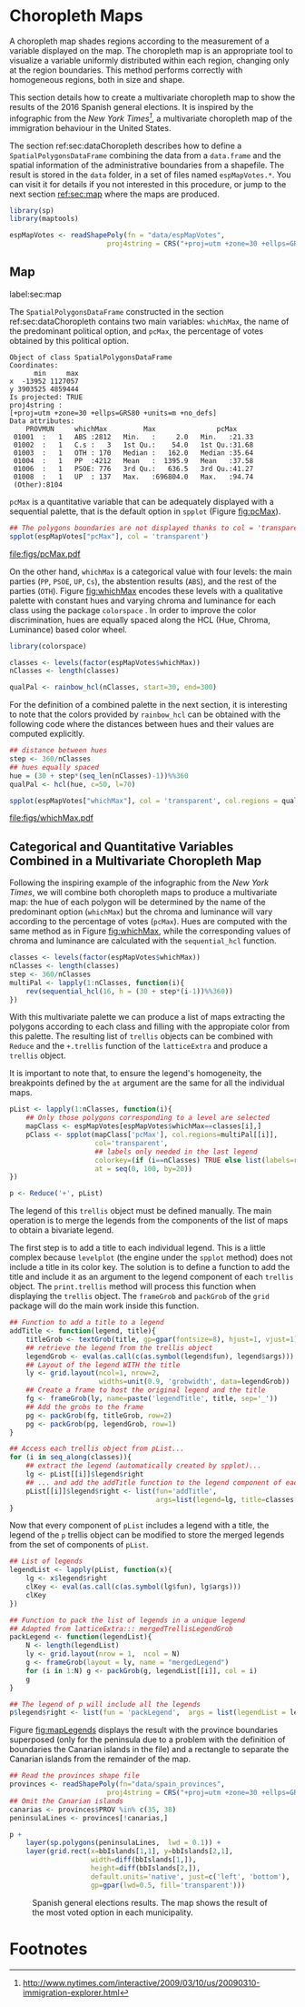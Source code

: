 #+PROPERTY:  header-args :session *R* :tangle ../docs/R/choropleth.R :eval no-export
#+OPTIONS: ^:nil
#+BIND: org-latex-image-default-height  "0.45\\textheight"

#+begin_src R :exports none :tangle no
setwd('~/github/bookvis/')
#+end_src

#+begin_src R :exports none  
##################################################################
## Initial configuration
##################################################################
## Clone or download the repository and set the working directory
## with setwd to the folder where the repository is located.
  
library(lattice)
library(ggplot2)
library(latticeExtra)
  
myTheme <- custom.theme.2(pch = 19, cex = 0.7,
                          region = rev(brewer.pal(9, 'YlOrRd')),
                          symbol = brewer.pal(n = 8, name = "Dark2"))
myTheme$strip.background$col='transparent'
myTheme$strip.shingle$col='transparent'
myTheme$strip.border$col='transparent'

xscale.components.custom <- function(...)
{
    ans <- xscale.components.default(...)
    ans$top = FALSE
    ans
}

yscale.components.custom <- function(...)
{
    ans <- yscale.components.default(...)
    ans$right = FALSE
    ans
}

myArgs <- list(as.table = TRUE,
               between = list(x = 0.5, y = 0.2),
               xscale.components = xscale.components.custom,
               yscale.components = yscale.components.custom)

defaultArgs <- lattice.options()$default.args


lattice.options(default.theme = myTheme,
                default.args = modifyList(defaultArgs, myArgs))
  
#+end_src


* Choropleth Maps
\label{sec:multiChoropleth}
#+begin_src R :exports none
##################################################################
## Choropleth maps
##################################################################
#+end_src

A choropleth map shades regions according to the measurement of a
variable displayed on the map. The choropleth map is an appropriate
tool to visualize a variable uniformly distributed within each region,
changing only at the region boundaries. This method performs correctly
with homogeneous regions, both in size and shape.

This section details how to create a multivariate choropleth map to
show the results of the 2016 Spanish general elections. It is inspired
by the infographic from the /New York Times[fn:3]/, a multivariate
choropleth map of the immigration behaviour in the United States.

The section ref:sec:dataChoropleth describes how to define a
=SpatialPolygonsDataFrame= combining the data from a =data.frame= and
the spatial information of the administrative boundaries from a
shapefile. The result is stored in the =data= folder, in a set of
files named =espMapVotes.*=. You can visit it for details if you not
interested in this procedure, or jump to the next section [[ref:sec:map]]
where the maps are produced.

#+begin_src R 
library(sp)
library(maptools)

espMapVotes <- readShapePoly(fn = "data/espMapVotes", 
                        proj4string = CRS("+proj=utm +zone=30 +ellps=GRS80 +units=m +no_defs"))
#+end_src

** Map
label:sec:map
#+begin_src R :exports none
##################################################################
## Map
##################################################################
#+end_src

The =SpatialPolygonsDataFrame= constructed in the section
ref:sec:dataChoropleth contains two main variables: =whichMax=, the
name of the predominant political option, and =pcMax=, the percentage
of votes obtained by this political option.

#+begin_src R :results output :exports results :tangle no
summary(espMapVotes)
#+end_src

#+RESULTS:
#+begin_example
Object of class SpatialPolygonsDataFrame
Coordinates:
      min     max
x  -13952 1127057
y 3903525 4859444
Is projected: TRUE 
proj4string :
[+proj=utm +zone=30 +ellps=GRS80 +units=m +no_defs]
Data attributes:
    PROVMUN     whichMax         Max               pcMax      
 01001  :   1   ABS :2812   Min.   :     2.0   Min.   :21.33  
 01002  :   1   C.s :   3   1st Qu.:    54.0   1st Qu.:31.68  
 01003  :   1   OTH : 170   Median :   162.0   Median :35.64  
 01004  :   1   PP  :4212   Mean   :  1395.9   Mean   :37.58  
 01006  :   1   PSOE: 776   3rd Qu.:   636.5   3rd Qu.:41.27  
 01008  :   1   UP  : 137   Max.   :696804.0   Max.   :94.74  
 (Other):8104
#+end_example

=pcMax= is a quantitative variable that can be adequately displayed
with a sequential palette, that is the default option in =spplot=
(Figure [[fig:pcMax]]).

#+begin_src R :results output graphics :exports both :file figs/pcMax.pdf
## The polygons boundaries are not displayed thanks to col = 'transparent' 
spplot(espMapVotes["pcMax"], col = 'transparent')
#+end_src

#+CAPTION: Quantitative choropleth map displaying the percentage of votes obtained by the predominant political option in each municipality in the 2016 Spanish general elections.
#+LABEL: fig:pcMax
#+RESULTS:
[[file:figs/pcMax.pdf]]


On the other hand, =whichMax= is a categorical value with four levels:
the main parties (=PP=, =PSOE=, =UP=, =Cs=), the abstention results
(=ABS=), and the rest of the parties (=OTH=). Figure [[fig:whichMax]]
encodes these levels with a qualitative palette with constant hues and
varying chroma and luminance for each class using the package
=colorspace= \cite{Zeileis.Hornik.ea2009}. In order to improve the
color discrimination, hues are equally spaced along the HCL (Hue,
Chroma, Luminance) based color wheel.


#+INDEX: Packages!colorspace@\texttt{colorspace}
#+INDEX: rainbow_hcl@\texttt{rainbow\_hcl}

#+begin_src R 
library(colorspace)  

classes <- levels(factor(espMapVotes$whichMax))
nClasses <- length(classes)

qualPal <- rainbow_hcl(nClasses, start=30, end=300)
#+end_src

For the definition of a combined palette in the next section, it is
interesting to note that the colors provided by =rainbow_hcl= can be
obtained with the following code where the distances between hues and
their values are computed explicitly.

#+INDEX: hcl@\texttt{hcl}

#+begin_src R 
## distance between hues
step <- 360/nClasses 
## hues equally spaced
hue = (30 + step*(seq_len(nClasses)-1))%%360 
qualPal <- hcl(hue, c=50, l=70)
#+end_src

#+begin_src R :results output graphics :exports both :file figs/whichMax.pdf
spplot(espMapVotes["whichMax"], col = 'transparent', col.regions = qualPal)
#+end_src

#+CAPTION: Categorical choropleth map displaying the name of the predominant political option in each municipality in the 2016 Spanish general elections.
#+LABEL: fig:whichMax
#+RESULTS:
[[file:figs/whichMax.pdf]]

** \floweroneleft Categorical and Quantitative Variables Combined in a Multivariate Choropleth Map
#+begin_src R :exports none
##################################################################
## Categorical and quantitative variables combined in a multivariate choropleth map
##################################################################
#+end_src

Following the inspiring example of the infographic from the /New
York Times/, we will combine both choropleth maps to produce a
multivariate map: the hue of each polygon will be determined by
the name of the predominant option (=whichMax=) but the chroma and
luminance will vary according to the percentage of votes
(=pcMax=). Hues are computed with the same method as in Figure
[[fig:whichMax]], while the corresponding values of chroma and
luminance are calculated with the =sequential_hcl= function.


#+INDEX: sequential_hcl@\texttt{sequential\_hcl}

#+begin_src R
classes <- levels(factor(espMapVotes$whichMax))
nClasses <- length(classes)
step <- 360/nClasses
multiPal <- lapply(1:nClasses, function(i){
    rev(sequential_hcl(16, h = (30 + step*(i-1))%%360))
})
#+end_src

With this multivariate palette we can produce a list of maps
extracting the polygons according to each class and filling with
the appropiate color from this palette. The resulting list of
=trellis= objects can be combined with =Reduce= and the
=+.trellis= function of the =latticeExtra= and produce a =trellis=
object.

It is important to note that, to ensure the legend's homogeneity, the
breakpoints defined by the =at= argument are the same for all the
individual maps.


#+INDEX: Reduce@\texttt{Reduce} 
#+INDEX: spplot@\texttt{spplot}

#+begin_src R 
pList <- lapply(1:nClasses, function(i){
    ## Only those polygons corresponding to a level are selected
    mapClass <- espMapVotes[espMapVotes$whichMax==classes[i],]
    pClass <- spplot(mapClass['pcMax'], col.regions=multiPal[[i]],
                     col='transparent',
                     ## labels only needed in the last legend
                     colorkey=(if (i==nClasses) TRUE else list(labels=rep('', 6))),
                     at = seq(0, 100, by=20))
})

p <- Reduce('+', pList)
#+end_src

The legend of this =trellis= object must be defined manually. The main
operation is to merge the legends from the components of the list of
maps to obtain a bivariate legend.

The first step is to add a title to each individual legend.  This is a
little complex because =levelplot= (the engine under the =spplot=
method) does not include a title in its color key. The solution is to
define a function to add the title and include it as an argument to
the legend component of each =trellis= object. The =print.trellis=
method will process this function when displaying the =trellis=
object. The =frameGrob= and =packGrob= of the =grid= package will do
the main work inside this function.


#+INDEX: textGrob@\texttt{textGrob}
#+INDEX: packGrob@\texttt{packGrob}
#+INDEX: Packages!grid@\texttt{grid}

#+begin_src R
## Function to add a title to a legend
addTitle <- function(legend, title){
    titleGrob <- textGrob(title, gp=gpar(fontsize=8), hjust=1, vjust=1)
    ## retrieve the legend from the trellis object
    legendGrob <- eval(as.call(c(as.symbol(legend$fun), legend$args)))
    ## Layout of the legend WITH the title
    ly <- grid.layout(ncol=1, nrow=2,
                      widths=unit(0.9, 'grobwidth', data=legendGrob))
    ## Create a frame to host the original legend and the title
    fg <- frameGrob(ly, name=paste('legendTitle', title, sep='_'))
    ## Add the grobs to the frame
    pg <- packGrob(fg, titleGrob, row=2)
    pg <- packGrob(pg, legendGrob, row=1)
}

## Access each trellis object from pList...
for (i in seq_along(classes)){
    ## extract the legend (automatically created by spplot)...
    lg <- pList[[i]]$legend$right
    ## ... and add the addTitle function to the legend component of each trellis object
    pList[[i]]$legend$right <- list(fun='addTitle',
                                    args=list(legend=lg, title=classes[i]))
}
#+end_src

Now that every component of =pList= includes a legend with a title,
the legend of the =p= trellis object can be modified to store the
merged legends from the set of components of =pList=.

#+begin_src R
## List of legends
legendList <- lapply(pList, function(x){
    lg <- x$legend$right
    clKey <- eval(as.call(c(as.symbol(lg$fun), lg$args)))
    clKey
})

## Function to pack the list of legends in a unique legend
## Adapted from latticeExtra::: mergedTrellisLegendGrob
packLegend <- function(legendList){
    N <- length(legendList)
    ly <- grid.layout(nrow = 1,  ncol = N)
    g <- frameGrob(layout = ly, name = "mergedLegend")
    for (i in 1:N) g <- packGrob(g, legendList[[i]], col = i)
    g
}

## The legend of p will include all the legends
p$legend$right <- list(fun = 'packLegend',  args = list(legendList = legendList))

#+end_src

Figure [[fig:mapLegends]] displays the result with the province boundaries
superposed (only for the peninsula due to a problem with the
definition of boundaries the Canarian islands in the file) and a
rectangle to separate the Canarian islands from the remainder of the
map.

#+begin_src R
## Read the provinces shape file
provinces <- readShapePoly(fn="data/spain_provinces",
                        proj4string = CRS("+proj=utm +zone=30 +ellps=GRS80 +units=m +no_defs"))
## Omit the Canarian islands
canarias <- provinces$PROV %in% c(35, 38)
peninsulaLines <- provinces[!canarias,]
#+end_src

#+begin_src R :results output graphics :exports both :file figs/mapLegends.png
p +
    layer(sp.polygons(peninsulaLines,  lwd = 0.1)) +
    layer(grid.rect(x=bbIslands[1,1], y=bbIslands[2,1],
                    width=diff(bbIslands[1,]),
                    height=diff(bbIslands[2,]),
                    default.units='native', just=c('left', 'bottom'),
                    gp=gpar(lwd=0.5, fill='transparent')))
#+end_src

#+CAPTION: Spanish general elections results. The map shows the result of the most voted option in each municipality.
#+LABEL: fig:mapLegends
#+RESULTS:
[[file:figs/mapLegends.png]]

* Footnotes

[fn:3] [[http://www.nytimes.com/interactive/2009/03/10/us/20090310-immigration-explorer.html]]



